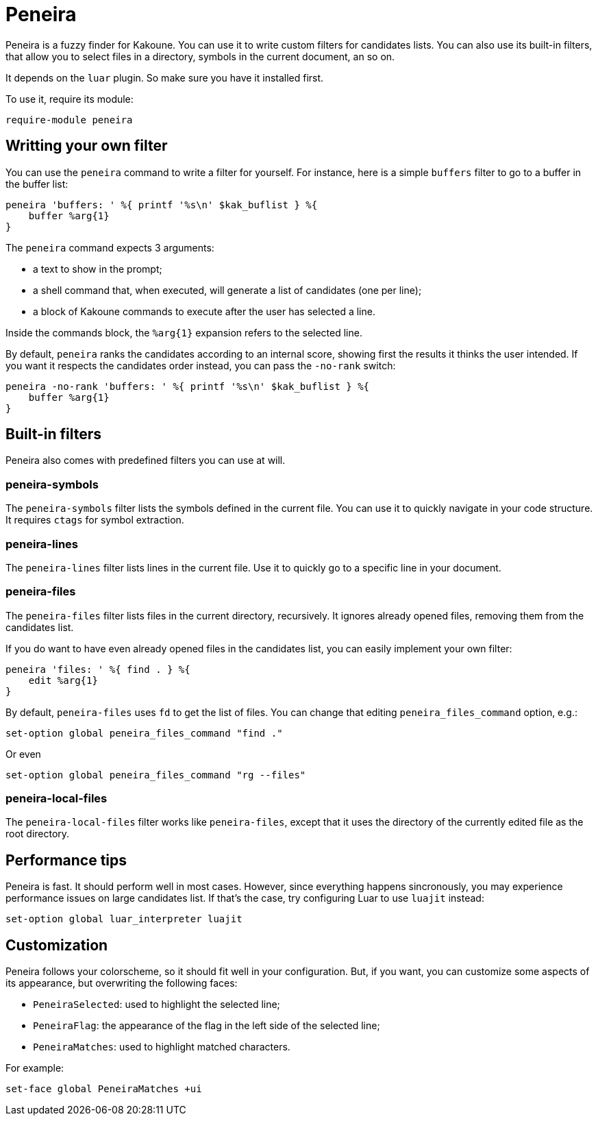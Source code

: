 = Peneira

Peneira is a fuzzy finder for Kakoune. You can use it to write custom filters
for candidates lists. You can also use its built-in filters, that allow you to
select files in a directory, symbols in the current document, an so on.

It depends on the `luar` plugin. So make sure you have it installed first.

To use it, require its module:

----
require-module peneira
----

== Writting your own filter

You can use the `peneira` command to write a filter for yourself. For instance,
here is a simple `buffers` filter to go to a buffer in the buffer list:

----
peneira 'buffers: ' %{ printf '%s\n' $kak_buflist } %{
    buffer %arg{1}
}
----

The `peneira` command expects 3 arguments:

* a text to show in the prompt;
* a shell command that, when executed, will generate a list of candidates (one
  per line);
* a block of Kakoune commands to execute after the user has selected a line.

Inside the commands block, the `%arg{1}` expansion refers to the selected line.

By default, `peneira` ranks the candidates according to an internal score,
showing first the results it thinks the user intended. If you want it respects
the candidates order instead, you can pass the `-no-rank` switch:

----
peneira -no-rank 'buffers: ' %{ printf '%s\n' $kak_buflist } %{
    buffer %arg{1}
}
----

== Built-in filters

Peneira also comes with predefined filters you can use at will.

=== peneira-symbols

The `peneira-symbols` filter lists the symbols defined in the current file. You
can use it to quickly navigate in your code structure. It requires `ctags` for
symbol extraction.

=== peneira-lines

The `peneira-lines` filter lists lines in the current file. Use it to quickly go
to a specific line in your document.

=== peneira-files

The `peneira-files` filter lists files in the current directory, recursively. It
ignores already opened files, removing them from the candidates list.

If you do want to have even already opened files in the candidates list, you can
easily implement your own filter:

----
peneira 'files: ' %{ find . } %{
    edit %arg{1}
}
----

By default, `peneira-files` uses `fd` to get the list of files. You can change
that editing `peneira_files_command` option, e.g.:

----
set-option global peneira_files_command "find ."
----

Or even

----
set-option global peneira_files_command "rg --files"
----

=== peneira-local-files

The `peneira-local-files` filter works like `peneira-files`, except that it uses
the directory of the currently edited file as the root directory.

== Performance tips

Peneira is fast. It should perform well in most cases. However, since everything
happens sincronously, you may experience performance issues on large candidates
list. If that's the case, try configuring Luar to use `luajit` instead:

----
set-option global luar_interpreter luajit
----

== Customization

Peneira follows your colorscheme, so it should fit well in your configuration.
But, if you want, you can customize some aspects of its appearance, but
overwriting the following faces:

* `PeneiraSelected`: used to highlight the selected line;
* `PeneiraFlag`: the appearance of the flag in the left side of the selected line;
* `PeneiraMatches`: used to highlight matched characters.

For example:

----
set-face global PeneiraMatches +ui
----
